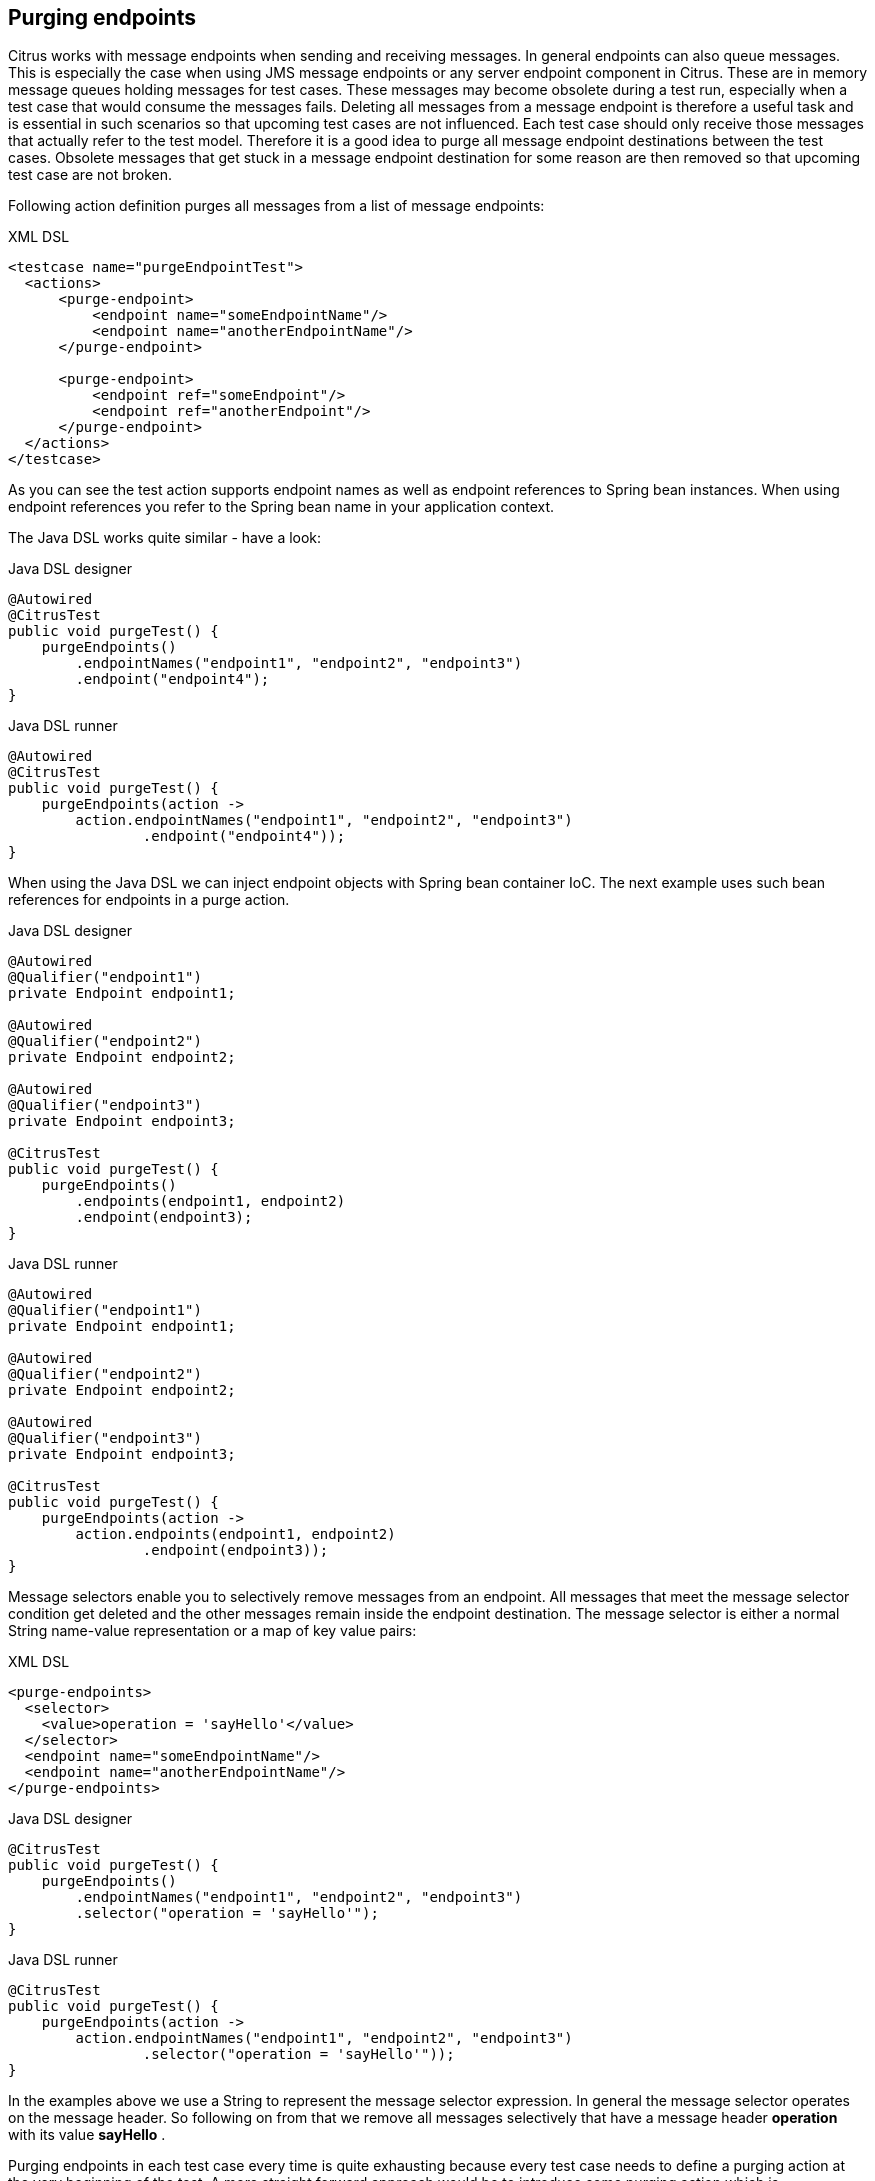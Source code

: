 [[actions-purging-endpoints]]
== Purging endpoints

Citrus works with message endpoints when sending and receiving messages. In general endpoints can also queue messages. This is especially the case when using JMS message endpoints or any server endpoint component in Citrus. These are in memory message queues holding messages for test cases. These messages may become obsolete during a test run, especially when a test case that would consume the messages fails. Deleting all messages from a message endpoint is therefore a useful task and is essential in such scenarios so that upcoming test cases are not influenced. Each test case should only receive those messages that actually refer to the test model. Therefore it is a good idea to purge all message endpoint destinations between the test cases. Obsolete messages that get stuck in a message endpoint destination for some reason are then removed so that upcoming test case are not broken.

Following action definition purges all messages from a list of message endpoints:

.XML DSL
[source,xml]
----
<testcase name="purgeEndpointTest">
  <actions>
      <purge-endpoint>
          <endpoint name="someEndpointName"/>
          <endpoint name="anotherEndpointName"/>
      </purge-endpoint>
      
      <purge-endpoint>
          <endpoint ref="someEndpoint"/>
          <endpoint ref="anotherEndpoint"/>
      </purge-endpoint>
  </actions>
</testcase>
----

As you can see the test action supports endpoint names as well as endpoint references to Spring bean instances. When using endpoint references you refer to the Spring bean name in your application context.

The Java DSL works quite similar - have a look:

.Java DSL designer
[source,java]
----
@Autowired
@CitrusTest
public void purgeTest() {
    purgeEndpoints()
        .endpointNames("endpoint1", "endpoint2", "endpoint3")
        .endpoint("endpoint4");
}
----

.Java DSL runner
[source,java]
----
@Autowired
@CitrusTest
public void purgeTest() {
    purgeEndpoints(action ->
        action.endpointNames("endpoint1", "endpoint2", "endpoint3")
                .endpoint("endpoint4"));
}
----

When using the Java DSL we can inject endpoint objects with Spring bean container IoC. The next example uses such bean references for endpoints in a purge action.

.Java DSL designer
[source,java]
----
@Autowired
@Qualifier("endpoint1")
private Endpoint endpoint1;

@Autowired
@Qualifier("endpoint2")
private Endpoint endpoint2;

@Autowired
@Qualifier("endpoint3")
private Endpoint endpoint3;

@CitrusTest
public void purgeTest() {
    purgeEndpoints()
        .endpoints(endpoint1, endpoint2)
        .endpoint(endpoint3);
}
----

.Java DSL runner
[source,java]
----
@Autowired
@Qualifier("endpoint1")
private Endpoint endpoint1;

@Autowired
@Qualifier("endpoint2")
private Endpoint endpoint2;

@Autowired
@Qualifier("endpoint3")
private Endpoint endpoint3;

@CitrusTest
public void purgeTest() {
    purgeEndpoints(action ->
        action.endpoints(endpoint1, endpoint2)
                .endpoint(endpoint3));
}
----

Message selectors enable you to selectively remove messages from an endpoint. All messages that meet the message selector condition get deleted and the other messages remain inside the endpoint destination. The message selector is either a normal String name-value representation or a map of key value pairs:

.XML DSL
[source,xml]
----
<purge-endpoints>
  <selector>
    <value>operation = 'sayHello'</value>
  </selector>
  <endpoint name="someEndpointName"/>
  <endpoint name="anotherEndpointName"/>
</purge-endpoints>
----

.Java DSL designer
[source,java]
----

@CitrusTest
public void purgeTest() {
    purgeEndpoints()
        .endpointNames("endpoint1", "endpoint2", "endpoint3")
        .selector("operation = 'sayHello'");
}
----

.Java DSL runner
[source,java]
----

@CitrusTest
public void purgeTest() {
    purgeEndpoints(action ->
        action.endpointNames("endpoint1", "endpoint2", "endpoint3")
                .selector("operation = 'sayHello'"));
}
----

In the examples above we use a String to represent the message selector expression. In general the message selector operates on the message header. So following on from that we remove all messages selectively that have a message header *operation* with its value *sayHello* .

Purging endpoints in each test case every time is quite exhausting because every test case needs to define a purging action at the very beginning of the test. A more straight forward approach would be to introduce some purging action which is automatically executed before each test. Fortunately the Citrus test suite offers a very simple way to do this. It is described in link:#before-suite[testsuite-before-test].

When using the special action sequence before test cases we are able to purge endpoint destinations every time a test case executes. See the upcoming example to find out how the action is defined in the Spring configuration application context.

[source,xml]
----
<citrus:before-test id="purgeBeforeTest">
    <citrus:actions>
        <purge-endpoint>
            <endpoint name="fooEndpoint"/>
            <endpoint name="barEndpoint"/>
        </purge-endpoint>
    </citrus:actions>
</citrus:before-test>
----

Just use this before-test bean in the Spring bean application context and the purge endpoint action is active. Obsolete messages that are waiting on the message endpoints for consumption are purged before the next test in line is executed.

TIP: Purging message endpoints becomes also very interesting when working with server instances in Citrus. Each server component automatically has an inbound message endpoint where incoming messages are stored to internally. Citrus will automatically use this incoming message endpoint as target for the purge action so you can just use the server instance as you know it from your configuration in any purge action.